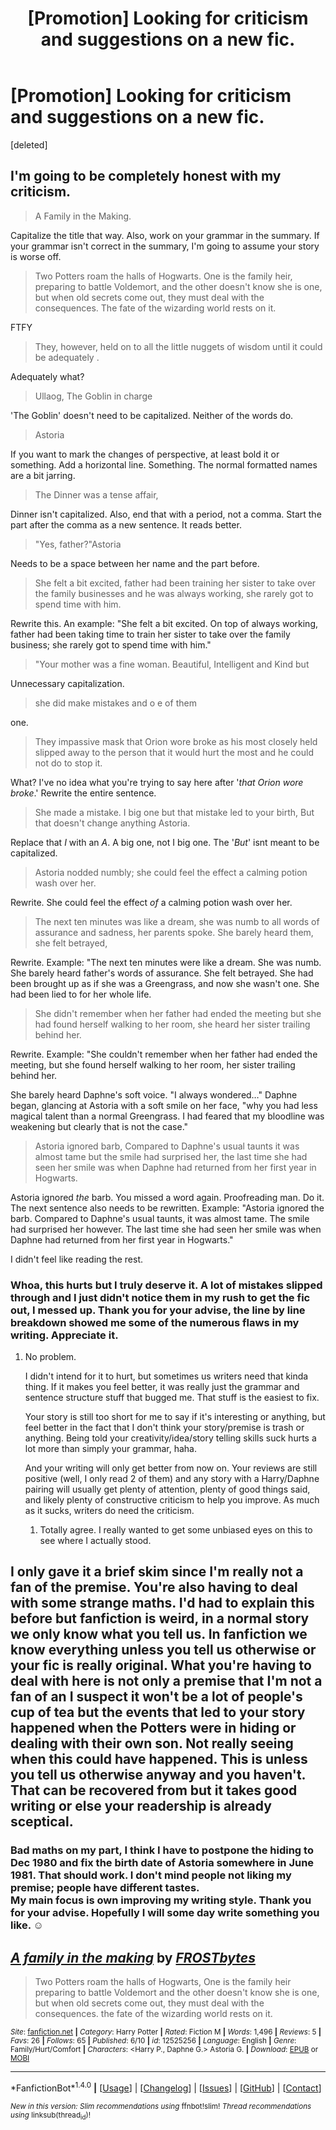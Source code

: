 #+TITLE: [Promotion] Looking for criticism and suggestions on a new fic.

* [Promotion] Looking for criticism and suggestions on a new fic.
:PROPERTIES:
:Score: 6
:DateUnix: 1506704684.0
:DateShort: 2017-Sep-29
:FlairText: Request
:END:
[deleted]


** I'm going to be completely honest with my criticism.

#+begin_quote
  A Family in the Making.
#+end_quote

Capitalize the title that way. Also, work on your grammar in the summary. If your grammar isn't correct in the summary, I'm going to assume your story is worse off.

#+begin_quote
  Two Potters roam the halls of Hogwarts. One is the family heir, preparing to battle Voldemort, and the other doesn't know she is one, but when old secrets come out, they must deal with the consequences. The fate of the wizarding world rests on it.
#+end_quote

FTFY

#+begin_quote
  They, however, held on to all the little nuggets of wisdom until it could be adequately .
#+end_quote

Adequately what?

#+begin_quote
  Ullaog, The Goblin in charge
#+end_quote

'The Goblin' doesn't need to be capitalized. Neither of the words do.

#+begin_quote
  Astoria
#+end_quote

If you want to mark the changes of perspective, at least bold it or something. Add a horizontal line. Something. The normal formatted names are a bit jarring.

#+begin_quote
  The Dinner was a tense affair,
#+end_quote

Dinner isn't capitalized. Also, end that with a period, not a comma. Start the part after the comma as a new sentence. It reads better.

#+begin_quote
  "Yes, father?"Astoria
#+end_quote

Needs to be a space between her name and the part before.

#+begin_quote
  She felt a bit excited, father had been training her sister to take over the family businesses and he was always working, she rarely got to spend time with him.
#+end_quote

Rewrite this. An example: "She felt a bit excited. On top of always working, father had been taking time to train her sister to take over the family business; she rarely got to spend time with him."

#+begin_quote
  "Your mother was a fine woman. Beautiful, Intelligent and Kind but
#+end_quote

Unnecessary capitalization.

#+begin_quote
  she did make mistakes and o e of them
#+end_quote

one.

#+begin_quote
  They impassive mask that Orion wore broke as his most closely held slipped away to the person that it would hurt the most and he could not do to stop it.
#+end_quote

What? I've no idea what you're trying to say here after '/that Orion wore broke/.' Rewrite the entire sentence.

#+begin_quote
  She made a mistake. I big one but that mistake led to your birth, But that doesn't change anything Astoria.
#+end_quote

Replace that /I/ with an /A/. A big one, not I big one. The '/But/' isnt meant to be capitalized.

#+begin_quote
  Astoria nodded numbly; she could feel the effect a calming potion wash over her.
#+end_quote

Rewrite. She could feel the effect /of/ a calming potion wash over her.

#+begin_quote
  The next ten minutes was like a dream, she was numb to all words of assurance and sadness, her parents spoke. She barely heard them, she felt betrayed,
#+end_quote

Rewrite. Example: "The next ten minutes were like a dream. She was numb. She barely heard father's words of assurance. She felt betrayed. She had been brought up as if she was a Greengrass, and now she wasn't one. She had been lied to for her whole life.

#+begin_quote
  She didn't remember when her father had ended the meeting but she had found herself walking to her room, she heard her sister trailing behind her.
#+end_quote

Rewrite. Example: "She couldn't remember when her father had ended the meeting, but she found herself walking to her room, her sister trailing behind her.

She barely heard Daphne's soft voice. "I always wondered..." Daphne began, glancing at Astoria with a soft smile on her face, "why you had less magical talent than a normal Greengrass. I had feared that my bloodline was weakening but clearly that is not the case."

#+begin_quote
  Astoria ignored barb, Compared to Daphne's usual taunts it was almost tame but the smile had surprised her, the last time she had seen her smile was when Daphne had returned from her first year in Hogwarts.
#+end_quote

Astoria ignored /the/ barb. You missed a word again. Proofreading man. Do it. The next sentence also needs to be rewritten. Example: "Astoria ignored the barb. Compared to Daphne's usual taunts, it was almost tame. The smile had surprised her however. The last time she had seen her smile was when Daphne had returned from her first year in Hogwarts."

I didn't feel like reading the rest.
:PROPERTIES:
:Author: AutumnSouls
:Score: 9
:DateUnix: 1506716428.0
:DateShort: 2017-Sep-29
:END:

*** Whoa, this hurts but I truly deserve it. A lot of mistakes slipped through and I just didn't notice them in my rush to get the fic out, I messed up. Thank you for your advise, the line by line breakdown showed me some of the numerous flaws in my writing. Appreciate it.
:PROPERTIES:
:Score: 3
:DateUnix: 1506719456.0
:DateShort: 2017-Sep-30
:END:

**** No problem.

I didn't intend for it to hurt, but sometimes us writers need that kinda thing. If it makes you feel better, it was really just the grammar and sentence structure stuff that bugged me. That stuff is the easiest to fix.

Your story is still too short for me to say if it's interesting or anything, but feel better in the fact that I don't think your story/premise is trash or anything. Being told your creativity/idea/story telling skills suck hurts a lot more than simply your grammar, haha.

And your writing will only get better from now on. Your reviews are still positive (well, I only read 2 of them) and any story with a Harry/Daphne pairing will usually get plenty of attention, plenty of good things said, and likely plenty of constructive criticism to help you improve. As much as it sucks, writers do need the criticism.
:PROPERTIES:
:Author: AutumnSouls
:Score: 3
:DateUnix: 1506719801.0
:DateShort: 2017-Sep-30
:END:

***** Totally agree. I really wanted to get some unbiased eyes on this to see where I actually stood.
:PROPERTIES:
:Score: 1
:DateUnix: 1506737563.0
:DateShort: 2017-Sep-30
:END:


** I only gave it a brief skim since I'm really not a fan of the premise. You're also having to deal with some strange maths. I'd had to explain this before but fanfiction is weird, in a normal story we only know what you tell us. In fanfiction we know everything unless you tell us otherwise or your fic is really original. What you're having to deal with here is not only a premise that I'm not a fan of an I suspect it won't be a lot of people's cup of tea but the events that led to your story happened when the Potters were in hiding or dealing with their own son. Not really seeing when this could have happened. This is unless you tell us otherwise anyway and you haven't. That can be recovered from but it takes good writing or else your readership is already sceptical.
:PROPERTIES:
:Author: herO_wraith
:Score: 3
:DateUnix: 1506710557.0
:DateShort: 2017-Sep-29
:END:

*** Bad maths on my part, I think I have to postpone the hiding to Dec 1980 and fix the birth date of Astoria somewhere in June 1981. That should work. I don't mind people not liking my premise; people have different tastes.\\
My main focus is own improving my writing style. Thank you for your advise. Hopefully I will some day write something you like. ☺️
:PROPERTIES:
:Score: 1
:DateUnix: 1506713333.0
:DateShort: 2017-Sep-29
:END:


** [[http://www.fanfiction.net/s/12525256/1/][*/A family in the making/*]] by [[https://www.fanfiction.net/u/3732096/FROSTbytes][/FROSTbytes/]]

#+begin_quote
  Two Potters roam the halls of Hogwarts, One is the family heir preparing to battle Voldemort and the other doesn't know she is one, but when old secrets come out, they must deal with the consequences. the fate of the wizarding world rests on it.
#+end_quote

^{/Site/: [[http://www.fanfiction.net/][fanfiction.net]] *|* /Category/: Harry Potter *|* /Rated/: Fiction M *|* /Words/: 1,496 *|* /Reviews/: 5 *|* /Favs/: 26 *|* /Follows/: 65 *|* /Published/: 6/10 *|* /id/: 12525256 *|* /Language/: English *|* /Genre/: Family/Hurt/Comfort *|* /Characters/: <Harry P., Daphne G.> Astoria G. *|* /Download/: [[http://www.ff2ebook.com/old/ffn-bot/index.php?id=12525256&source=ff&filetype=epub][EPUB]] or [[http://www.ff2ebook.com/old/ffn-bot/index.php?id=12525256&source=ff&filetype=mobi][MOBI]]}

--------------

*FanfictionBot*^{1.4.0} *|* [[[https://github.com/tusing/reddit-ffn-bot/wiki/Usage][Usage]]] | [[[https://github.com/tusing/reddit-ffn-bot/wiki/Changelog][Changelog]]] | [[[https://github.com/tusing/reddit-ffn-bot/issues/][Issues]]] | [[[https://github.com/tusing/reddit-ffn-bot/][GitHub]]] | [[[https://www.reddit.com/message/compose?to=tusing][Contact]]]

^{/New in this version: Slim recommendations using/ ffnbot!slim! /Thread recommendations using/ linksub(thread_id)!}
:PROPERTIES:
:Author: FanfictionBot
:Score: 2
:DateUnix: 1506704697.0
:DateShort: 2017-Sep-29
:END:
